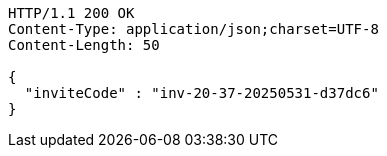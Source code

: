 [source,http,options="nowrap"]
----
HTTP/1.1 200 OK
Content-Type: application/json;charset=UTF-8
Content-Length: 50

{
  "inviteCode" : "inv-20-37-20250531-d37dc6"
}
----